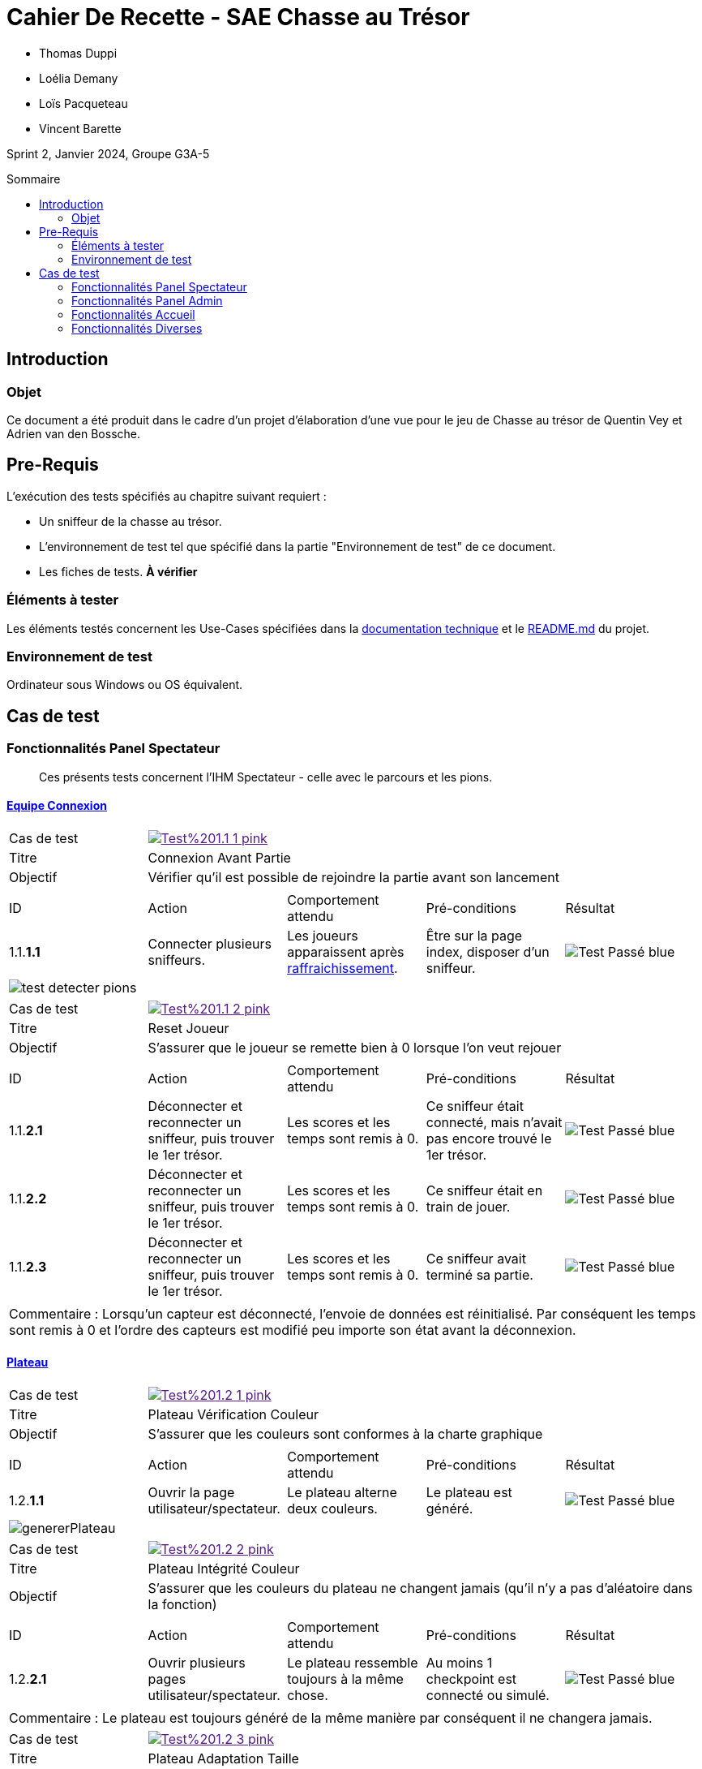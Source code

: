 = Cahier De Recette - SAE Chasse au Trésor
:toc:
:toc-position: preamble
:toc-title: Sommaire
:title-page:
// :sectnums: NE PAS REACTIVER SVP
:stem: asciimath
:Entreprise: Chasse au Trésor
:Equipe:
:badge: https://img.shields.io/badge/
:test_ok: image:{badge}Test-Passé-blue.svg[]
:test_ko: image:{badge}Test-Echoué-red.svg[]
:test_wt: image:{badge}Test-En%20Attente-orange.svg[]


* Thomas Duppi
* Loélia Demany
* Loïs Pacqueteau
* Vincent Barette

Sprint 2, Janvier 2024, Groupe G3A-5

== Introduction
=== Objet
[.text-justify]
Ce document a été produit dans le cadre d'un projet d'élaboration d'une vue pour le jeu de Chasse au trésor de Quentin Vey et Adrien van den Bossche.


== Pre-Requis
[.text-justify]
L'exécution des tests spécifiés au chapitre suivant requiert :

* Un sniffeur de la chasse au trésor.
* L'environnement de test tel que spécifié dans la partie "Environnement de test" de ce document.
* Les fiches de tests. *À vérifier*


=== Éléments à tester
[.text-justify]
Les éléments testés concernent les Use-Cases spécifiées dans la https://github.com/IUT-Blagnac/sae-3-01-devapp-g3a-5/blob/master/Documentation/Documentation%20technique.adoc[documentation technique] et le https://github.com/IUT-Blagnac/sae-3-01-devapp-g3a-5[README.md] du projet.


=== Environnement de test
[.text-justify]
Ordinateur sous Windows ou OS équivalent.



== Cas de test

=== Fonctionnalités Panel Spectateur
:lvl1: 1
> Ces présents tests concernent l'IHM Spectateur - celle avec le parcours et les pions.

==== https://github.com/IUT-Blagnac/sae-3-01-devapp-g3a-5/issues/29[Equipe Connexion]
:lvl2: 1


// ///////// DEBUT DE NOUVEAU TEST ///////////
// Définissez les informations de votre test!
:num_test: 1
:nom_test: Connexion Avant Partie
:objectif: Vérifier qu'il est possible de rejoindre la partie avant son lancement

// Ne pas toucher ⬇️
:test_id: image:{badge}Test%20{lvl1}.{lvl2}-{num_test}-pink.svg[link=""]
// Ne pas toucher ⬆️

[width="300%"]
|====
>| Cas de test 4+| {test_id}
>| Titre 4+| {nom_test}
>| Objectif 4+| {objectif}
5+|

^|ID ^|Action ^|Comportement attendu ^|Pré-conditions ^|Résultat
^|{lvl1}.{lvl2}.*{num_test}.1* ^|Connecter plusieurs sniffeurs. ^|Les joueurs apparaissent après https://github.com/IUT-Blagnac/sae-3-01-devapp-g3a-5/issues/33[raffraichissement]. ^| Être sur la page index, disposer d'un sniffeur. ^|{test_ok} 
5+|image:img/test-detecter-pions.png[]
|====


// ///////// DEBUT DE NOUVEAU TEST ///////////
// Définissez les informations de votre test!
:num_test: 2
:nom_test: Connexion Pendant Partie
:objectif: Vérifier qu'il est possible de rejoindre une partie en cours

// Ne pas toucher ⬇️
:test_id: image:{badge}Test%20{lvl1}.{lvl2}-{num_test}-pink.svg[link=""]
// Ne pas toucher ⬆️

// ///////////////////////////////////////////


// ///////// DEBUT DE NOUVEAU TEST ///////////
// Définissez les informations de votre test!
:num_test: 2
:nom_test: Reset Joueur
:objectif: S'assurer que le joueur se remette bien à 0 lorsque l'on veut rejouer

// Ne pas toucher ⬇️
:test_id: image:{badge}Test%20{lvl1}.{lvl2}-{num_test}-pink.svg[link=""]
// Ne pas toucher ⬆️

[width="300%"]
|====
>| Cas de test 4+| {test_id}
>| Titre 4+| {nom_test}
>| Objectif 4+| {objectif}
5+|

^|ID ^|Action ^|Comportement attendu ^|Pré-conditions ^|Résultat

^|{lvl1}.{lvl2}.*{num_test}.1* ^|Déconnecter et reconnecter un sniffeur, puis trouver le 1er trésor. ^| Les scores et les temps sont remis à 0. ^| Ce sniffeur était connecté, mais n'avait pas encore trouvé le 1er trésor. ^|{test_ok}
^|{lvl1}.{lvl2}.*{num_test}.2* ^|Déconnecter et reconnecter un sniffeur, puis trouver le 1er trésor. ^| Les scores et les temps sont remis à 0. ^| Ce sniffeur était en train de jouer. ^|{test_ok}
^|{lvl1}.{lvl2}.*{num_test}.3* ^|Déconnecter et reconnecter un sniffeur, puis trouver le 1er trésor. ^| Les scores et les temps sont remis à 0. ^| Ce sniffeur avait terminé sa partie. ^|{test_ok}
5+|

5+|Commentaire : Lorsqu'un capteur est déconnecté, l'envoie de données est réinitialisé. Par conséquent les temps sont remis à 0 et l'ordre des capteurs est modifié peu importe son état avant la déconnexion.
|====
// ///////////////////////////////////////////




==== https://github.com/IUT-Blagnac/sae-3-01-devapp-g3a-5/issues/54[Plateau]
:lvl2: 2


// ///////// DEBUT DE NOUVEAU TEST ///////////
// Définissez les informations de votre test!
:num_test: 1
:nom_test: Plateau Vérification Couleur
:objectif: S'assurer que les couleurs sont conformes à la charte graphique

// Ne pas toucher ⬇️
:test_id: image:{badge}Test%20{lvl1}.{lvl2}-{num_test}-pink.svg[link=""]
// Ne pas toucher ⬆️

[width="300%"]
|====
>| Cas de test 4+| {test_id}
>| Titre 4+| {nom_test}
>| Objectif 4+| {objectif}
5+|

^|ID ^|Action ^|Comportement attendu ^|Pré-conditions ^|Résultat

^|{lvl1}.{lvl2}.*{num_test}.1* ^|Ouvrir la page utilisateur/spectateur. ^|Le plateau alterne deux couleurs. ^| Le plateau est généré. ^|{test_ok}
5+|image:img/genererPlateau.png[]
|====


// ///////// DEBUT DE NOUVEAU TEST ///////////
// Définissez les informations de votre test!
:num_test: 2
:nom_test: Plateau Intégrité Couleur
:objectif: S'assurer que les couleurs du plateau ne changent jamais (qu'il n'y a pas d'aléatoire dans la fonction)

// Ne pas toucher ⬇️
:test_id: image:{badge}Test%20{lvl1}.{lvl2}-{num_test}-pink.svg[link=""]
// Ne pas toucher ⬆️

[width="300%"]
|====
>| Cas de test 4+| {test_id}
>| Titre 4+| {nom_test}
>| Objectif 4+| {objectif}
5+|

^|ID ^|Action ^|Comportement attendu ^|Pré-conditions ^|Résultat

^|{lvl1}.{lvl2}.*{num_test}.1* ^|Ouvrir plusieurs pages utilisateur/spectateur. ^|Le plateau ressemble toujours à la même chose. ^| Au moins 1 checkpoint est connecté ou simulé. ^|{test_ok}
5+|

5+|Commentaire : Le plateau est toujours généré de la même manière par conséquent il ne changera jamais.
|====


// ///////////////////////////////////////////


// ///////// DEBUT DE NOUVEAU TEST ///////////
// Définissez les informations de votre test!
:num_test: 3
:nom_test: Plateau Adaptation Taille
:objectif: Vérifier que la taille du plateau s'adapte au nombre de checkpoints connectés ou simulés

// Ne pas toucher ⬇️
:test_id: image:{badge}Test%20{lvl1}.{lvl2}-{num_test}-pink.svg[link=""]
// Ne pas toucher ⬆️

[width="300%"]
|====
>| Cas de test 4+| {test_id}
>| Titre 4+| {nom_test}
>| Objectif 4+| {objectif}
5+|

^|ID ^|Action ^|Comportement attendu ^|Pré-conditions ^|Résultat

^|{lvl1}.{lvl2}.*{num_test}.1* ^|Ouvrir la page utilisateur/spectateur. ^|Le plateau dispose de 6 cases. ^| 6 checkpoints sont connectés ou simulés (pour 6 cases). ^|{test_ok}
5+| image:img/genererPlateau.png[]
^|{lvl1}.{lvl2}.*{num_test}.2* ^|Ouvrir la page utilisateur/spectateur. ^|Le plateau dispose de 10 cases. ^| 9 checkpoints sont connectés ou simulés (pour 10 cases). ^|{test_ok}
5+|  image:img/plateau10.png[]
|====


==== Avancement des Pions
:lvl2: 3


// ///////// DEBUT DE NOUVEAU TEST ///////////
// Définissez les informations de votre test!
:num_test: 1
:nom_test: Avancement des pions
:objectif: S'assurer que les pions des joueurs avancent au fur et à mesure de leur progression.

// Ne pas toucher ⬇️
:test_id: image:{badge}Test%20{lvl1}.{lvl2}-{num_test}-pink.svg[link=""]
// Ne pas toucher ⬆️

[width="300%"]
|====
>| Cas de test 4+| {test_id}
>| Titre 4+| {nom_test}
>| Objectif 4+| {objectif}
5+|

^|ID ^|Action ^|Comportement attendu ^|Pré-conditions ^|Résultat

^|{lvl1}.{lvl2}.*{num_test}.1* ^|Trouver un checkpoint avec Sniffeur 1. ^|Le pion se déplace sur la case suivante. ^| Sniffeur 1 est connecté. ^|{test_ok}

5+| Les pions sont sur la ligne de départ et quelques uns on déjà avancés image:img/pionStart.png[]

5+| Tous les pions sont entrain d'avancés jusqu'à ce qu'il est trouvé tous les cpateurs image:img/pionBouger.png[]
|====



=== Fonctionnalités Panel Admin
:lvl1: 2
> Ces présents tests concernent l'IHM Administrateur - celle avec les différents tableaux.


==== Menu Pause
:lvl2: 1


// ///////// DEBUT DE NOUVEAU TEST ///////////
// Définissez les informations de votre test!
:num_test: 1
:nom_test: Bouton Pause
:objectif: S'assurer que le bouton Pause est effectif

// Ne pas toucher ⬇️
:test_id: image:{badge}Test%20{lvl1}.{lvl2}-{num_test}-pink.svg[link=""]
// Ne pas toucher ⬆️

[width="300%"]
|====
>| Cas de test 4+| {test_id}
>| Titre 4+| {nom_test}
>| Objectif 4+| {objectif}
5+|

^|ID ^|Action ^|Comportement attendu ^|Pré-conditions ^|Résultat

^|{lvl1}.{lvl2}.*{num_test}.1* ^|Appuyer sur le bouton pause. ^|Le mode pause s'active. ^| Être sur la page admin, ne pas être en pause. ^|{test_ok}
^|{lvl1}.{lvl2}.*{num_test}.2* ^|Appuyer sur le bouton pause. ^|Le mode pause s'arrête. ^| Être sur la page admin, être en pause. ^|{test_ok}
5+| image:img/pause.png[]
5+|Commentaire : Le bouton pause n'as pas de réel effet sur la partie. La lecture des données continue et les scores sont mis à jour. Seul l'affichage des données est stoppé. Lorsque l'on reclique sur le bouton pause, l'affichage des données reprend et l'interface admin est réutilisable.
|====

// ///////// DEBUT DE NOUVEAU TEST ///////////
=== Fonctionnalités Accueil

:lvl1: 3
Il s'agit du panel par défaut, qui permet de s'assurer que le jeu est prêt, avant de le lancer.

==== https://github.com/IUT-Blagnac/sae-3-01-devapp-g3a-5/issues/67[Accès Port Série]

:lvl2: 1

// ///////// DEBUT DE NOUVEAU TEST ///////////
// Définissez les informations de votre test!
:num_test: 1
:nom_test: Accès Port Série
:objectif: Accéder au port série et lire des données

// Ne pas toucher ⬇️
:test_id: image:{badge}Test%20{lvl1}.{lvl2}-{num_test}-pink.svg[link=""]
// Ne pas toucher ⬆️

[width="300%"]
|====
>| Cas de test 4+| {test_id}
>| Titre 4+| {nom_test}
>| Objectif 4+| {objectif}
5+|

^|ID ^|Action ^|Comportement attendu ^|Pré-conditions ^|Résultat

^|{lvl1}.{lvl2}.*{num_test}.1* ^|Démarrer l'outil de sélection de port série avec le bouton puis choisir le port série. ^|Des données apparaissent dans la console JS. ^|Être sur la page index, utiliser Google Chrome. ^|{test_ok}
5+| image:img/console.png[]
|====


==== https://github.com/IUT-Blagnac/sae-3-01-devapp-g3a-5/issues/62[Données Admin]
:lvl2: 2


// ///////// DEBUT DE NOUVEAU TEST ///////////
// Définissez les informations de votre test!
:num_test: 1
:nom_test: Données Conformes
:objectif: Vérifier que les données du port série sont conformes

// Ne pas toucher ⬇️
:test_id: image:{badge}Test%20{lvl1}.{lvl2}-{num_test}-pink.svg[link=""]
// Ne pas toucher ⬆️

[width="300%"]
|====
>| Cas de test 4+| {test_id}
>| Titre 4+| {nom_test}
>| Objectif 4+| {objectif}
5+|

^|ID ^|Action ^|Comportement attendu ^|Pré-conditions ^|Résultat

^|{lvl1}.{lvl2}.*{num_test}.1* ^|Connecter le port série au site web et ouvrir la console JS. ^|Les données apparaissent sous la forme d'un dictionnaire avec en clé la node et en value le json complet avec la couleur. ^|Être sur la page index, utiliser Google Chrome. ^|{test_ok}
5+| image:img/affichageLocalStorage.png[]

5+|Commentaire : La couleur est généré de manière aléatoire lors de la reception d'un nouveau joueur puis cette couleur est ajouté au json.
|====


// ///////////////////////////////////////////



==== Rapport JSON
:lvl2: 3


// ///////// DEBUT DE NOUVEAU TEST ///////////
// Définissez les informations de votre test!
:num_test: 1
:nom_test: Téléchargement Rapport JSON/PDF
:objectif: S'assurer que le rapport JSON/PDF se télécharge.

// Ne pas toucher ⬇️
:test_id: image:{badge}Test%20{lvl1}.{lvl2}-{num_test}-pink.svg[link=""]
// Ne pas toucher ⬆️

[width="300%"]
|====
>| Cas de test 4+| {test_id}
>| Titre 4+| {nom_test}
>| Objectif 4+| {objectif}
5+|

^|ID ^|Action ^|Comportement attendu ^|Pré-conditions ^|Résultat

^|{lvl1}.{lvl2}.*{num_test}.1* ^|Appuyer sur le bouton de téléchargement du JSON. ^|Le téléchargement est lancé. ^| Être sur la page admin, avoir une partie lancée et avancée. ^|{test_ok}
^|{lvl1}.{lvl2}.*{num_test}.2* ^|Appuyer sur le bouton de téléchargement du PDF. ^|Le PDF est téléchargé. ^| Être sur la page admin, avoir une partie lancée et avancée. Être connecté à Internet. ^|{test_ok}
5+| Voici les boutons permettants de générer les rapports : image:img/boutonsPDF-JSON.png[]
5+| Les rapports sont bien téléchargés après avoir cliqué sur les boutons : image:img/fichierTelecharge.png[]
|====


// ///////// DEBUT DE NOUVEAU TEST ///////////
// Définissez les informations de votre test!
:num_test: 2
:nom_test: Qualité Rapport JSON
:objectif: S'assurer que le rapport JSON est bien formaté.

// Ne pas toucher ⬇️
:test_id: image:{badge}Test%20{lvl1}.{lvl2}-{num_test}-pink.svg[link=""]
// Ne pas toucher ⬆️

[width="300%"]
|====
>| Cas de test 4+| {test_id}
>| Titre 4+| {nom_test}
>| Objectif 4+| {objectif}
5+|

^|ID ^|Action ^|Comportement attendu ^|Pré-conditions ^|Résultat

^|{lvl1}.{lvl2}.*{num_test}.1* ^|Lire manuellement les données d'un JSON. ^|Les données sont conformes aux besoins du client. ^| Avoir un JSON ouvert sur un outil de développement. ^|{test_ok}
5+| Commentaire : Aucun commentaire.
5+| Voici un exemple de JSON : image:img/json.png[]
|====



==== Fonctionnement case Trouvé
:lvl2: 4


// ///////// DEBUT DE NOUVEAU TEST ///////////
// Définissez les informations de votre test!
:num_test: 1
:nom_test: Avancement des pions
:objectif: S'assurer que les pions des joueurs avancent au fur et à mesure de leur progression.

// Ne pas toucher ⬇️
:test_id: image:{badge}Test%20{lvl1}.{lvl2}-{num_test}-pink.svg[link=""]
// Ne pas toucher ⬆️

[width="300%"]
|====
>| Cas de test 4+| {test_id}
>| Titre 4+| {nom_test}
>| Objectif 4+| {objectif}
5+|

^|ID ^|Action ^|Comportement attendu ^|Pré-conditions ^|Résultat

^|{lvl1}.{lvl2}.*{num_test}.1* ^|Trouver un checkpoint avec Sniffeur 1. ^|L'IHM indique sur le tableau que l'équipe correspondant au Sniffeur 1 a trouvé le premier checkpoint. ^| Sniffeur 1 est connecté. ^|{test_ok}


5+| Voici le tableau avant la découverte du premier checkpoint : image:img/tableauCoche.png[]
|====


=== Fonctionnalités Diverses
:lvl1: 4



==== Messages aux spectateurs
:lvl2: 1


// ///////// DEBUT DE NOUVEAU TEST ///////////
// Définissez les informations de votre test!
:num_test: 1
:nom_test: Envoi d'un message
:objectif: S'assurer que le message est envoyé

// Ne pas toucher ⬇️
:test_id: image:{badge}Test%20{lvl1}.{lvl2}-{num_test}-pink.svg[link=""]
// Ne pas toucher ⬆️

[width="300%"]
|====
>| Cas de test 4+| {test_id}
>| Titre 4+| {nom_test}
>| Objectif 4+| {objectif}
5+|

^|ID ^|Action ^|Comportement attendu ^|Pré-conditions ^|Résultat

^|{lvl1}.{lvl2}.*{num_test}.1* ^|Envoyer un message aux spectateurices. ^|Le message s'envoie. ^| Être sur la page admin. ^|{test_ok}
5+| Choix du message : image:img/messageAdmin.png[]
|====


// ///////// DEBUT DE NOUVEAU TEST ///////////
// Définissez les informations de votre test!
:num_test: 2
:nom_test: Réception d'un message
:objectif: S'assurer que le message est correctement reçu

// Ne pas toucher ⬇️
:test_id: image:{badge}Test%20{lvl1}.{lvl2}-{num_test}-pink.svg[link=""]
// Ne pas toucher ⬆️

[width="300%"]
|====
>| Cas de test 4+| {test_id}
>| Titre 4+| {nom_test}
>| Objectif 4+| {objectif}
5+|

^|ID ^|Action ^|Comportement attendu ^|Pré-conditions ^|Résultat

^|{lvl1}.{lvl2}.*{num_test}.1* ^|Envoyer un message "coucou", puis se rendre sur la page des spectateurs. ^|Le message est visible sur la page des spectateurs. ^| Être sur la page admin. ^|{test_ok}
5+| Réception du message : image:img/messageUser.png[]
^|{lvl1}.{lvl2}.*{num_test}.2* ^|Envoyer un message "Voix ambiguë d’un cœur qui, au zéphyr, préfère les jattes de kiwis.", puis se rendre sur la page des spectateurs. ^|Le message est visible sur la page des spectateurs, et ne comporte pas d'erreur UTF-8. ^| Être sur la page admin. ^|{test_ok}

5+| Réception du message : image:img/testUTF8.png[]
|====





